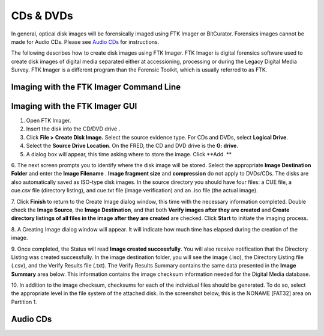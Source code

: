 CDs & DVDs
================================
In general, optical disk images will be forensically imaged using FTK Imager or BitCurator. Forensics images cannot be made for Audio CDs. Please see `Audio CDs`_ for instructions.

The following describes how to create disk images using FTK Imager. FTK
Imager is digital forensics software used to create disk images of
digital media separated either at accessioning, processing or during the
Legacy Digital Media Survey. FTK Imager is a different program than the
Forensic Toolkit, which is usually referred to as FTK.

Imaging with the FTK Imager Command Line
****************************************



Imaging with the FTK Imager GUI
*******************************

1.	Open FTK Imager.

2.	Insert the disk into the CD/DVD drive .

3.	Click **File > Create Disk Image.** Select the source evidence type. For CDs and DVDs, select **Logical Drive**.

4.	Select the **Source Drive Location**. On the FRED, the CD and DVD drive  is the **G: drive**. 

5.	A dialog box will appear, this time asking where to store the image. Click **Add. **

6.	The next screen prompts you to identify where the disk image will be
stored. Select the appropriate **Image Destination Folder** and enter the **Image Filename** . **Image fragment size** and **compression** do not apply to DVDs/CDs. The disks are also automatically saved as ISO-type disk
images. In the source directory you should have four files: a CUE
file, a cue.csv file (directory listing), and cue.txt file (image
verification) and an .iso file (the actual image).

7.   Click **Finish** to return to the Create Image dialog window, this time with the necessary information completed. Double check the
**Image Source**, the **Image Destination**, and that both
**Verify images after they are created** and **Create directory
listings of all files in the image after they are created** are
checked. Click **Start** to initiate the imaging process.


8.   A Creating Image dialog window will appear. It will indicate how
much time has elapsed during the creation of the image.


9.   Once completed, the Status will read **Image created
successfully**. You will also receive notification that the
Directory Listing was created successfully. In the image
destination folder, you will see the image (.iso), the Directory
Listing file (.csv), and the Verify Results file (.txt). The
Verify Results Summary contains the same data presented in the
**Image Summary** area below. This information contains the image
checksum information needed for the Digital Media database.



10.  In addition to the image checksum, checksums for each of the
individual files should be generated. To do so, select the
appropriate level in the file system of the attached disk. In the
screenshot below, this is the NONAME [FAT32] area on Partition 1.



Audio CDs
*********


